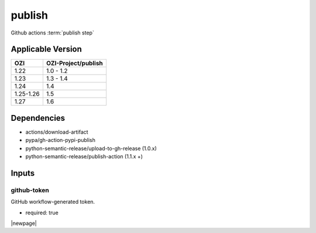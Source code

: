 

=======
publish
=======

Github actions :term:`publish step`

.. seealso::

   `OZI-Project/publish <https://github.com/OZI-Project/publish>`_

Applicable Version
------------------

============= ===================
OZI           OZI-Project/publish
============= ===================
1.22          1.0 - 1.2
1.23          1.3 - 1.4
1.24          1.4
1.25-1.26     1.5
1.27          1.6
============= ===================

Dependencies
------------

* actions/download-artifact
* pypa/gh-action-pypi-publish
* python-semantic-release/upload-to-gh-release (1.0.x)
* python-semantic-release/publish-action (1.1.x +)

Inputs
------

github-token
^^^^^^^^^^^^

GitHub workflow-generated token.

* required: true

|newpage|
